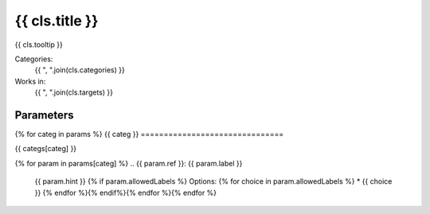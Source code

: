 .. {{ cls.__name__ }}:

-------------------------------
{{ cls.title }}
-------------------------------

{{ cls.tooltip }}

Categories:
    {{ ", ".join(cls.categories) }}
Works in:
    {{ ", ".join(cls.targets) }}

Parameters
-------------------------------
{% for categ in params %}
{{ categ }}
===============================

{{ categs[categ] }}

{% for param in params[categ] %}
.. {{ param.ref }}:
{{ param.label }}
    {{ param.hint }}
    {% if param.allowedLabels %}
    Options:
    {% for choice in param.allowedLabels %}
    * {{ choice }}
    {% endfor %}{% endif%}{% endfor %}{% endfor %}